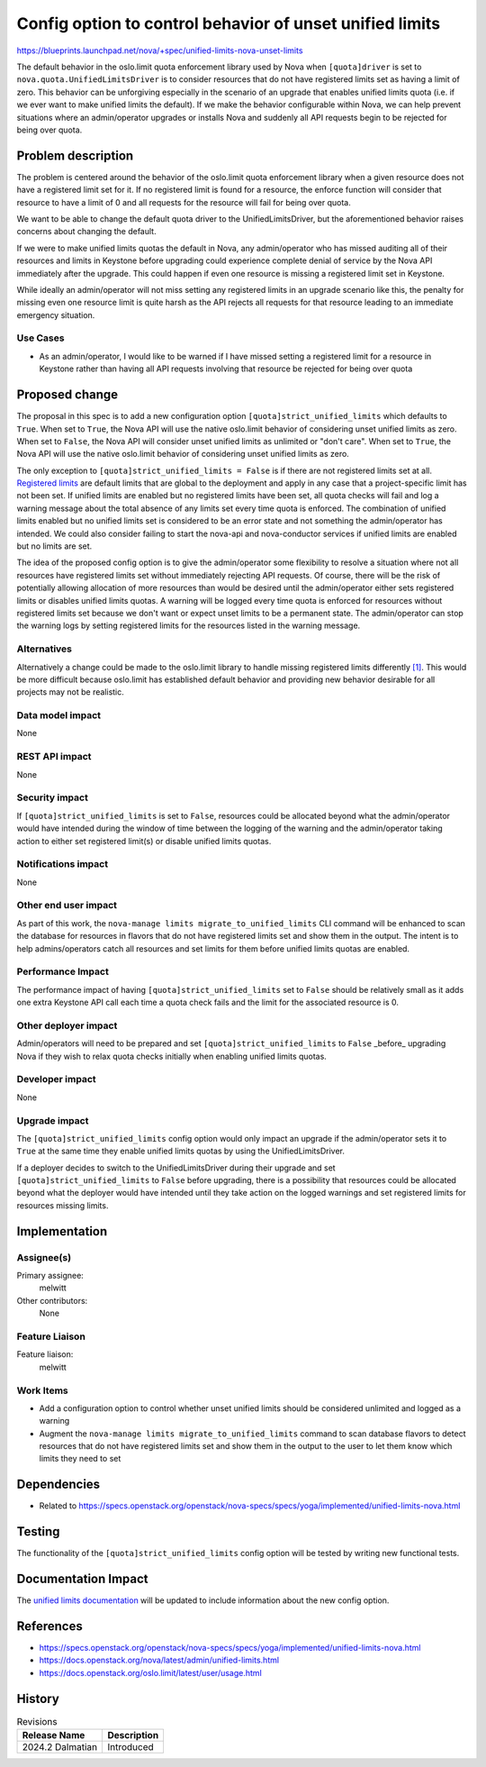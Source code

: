 ..
 This work is licensed under a Creative Commons Attribution 3.0 Unported
 License.

 http://creativecommons.org/licenses/by/3.0/legalcode

=========================================================
Config option to control behavior of unset unified limits
=========================================================

https://blueprints.launchpad.net/nova/+spec/unified-limits-nova-unset-limits

The default behavior in the oslo.limit quota enforcement library used by Nova
when ``[quota]driver`` is set to ``nova.quota.UnifiedLimitsDriver`` is to
consider resources that do not have registered limits set as having a limit of
zero. This behavior can be unforgiving especially in the scenario of an
upgrade that enables unified limits quota (i.e. if we ever want to make unified
limits the default). If we make the behavior configurable within Nova, we can
help prevent situations where an admin/operator upgrades or installs Nova and
suddenly all API requests begin to be rejected for being over quota.

Problem description
===================

The problem is centered around the behavior of the oslo.limit quota enforcement
library when a given resource does not have a registered limit set for it. If
no registered limit is found for a resource, the enforce function will consider
that resource to have a limit of 0 and all requests for the resource will fail
for being over quota.

We want to be able to change the default quota driver to the
UnifiedLimitsDriver, but the aforementioned behavior raises concerns about
changing the default.

If we were to make unified limits quotas the default in Nova, any
admin/operator who has missed auditing all of their resources and limits in
Keystone before upgrading could experience complete denial of service by the
Nova API immediately after the upgrade. This could happen if even one resource
is missing a registered limit set in Keystone.

While ideally an admin/operator will not miss setting any registered limits in
an upgrade scenario like this, the penalty for missing even one resource limit
is quite harsh as the API rejects all requests for that resource leading to an
immediate emergency situation.

Use Cases
---------

* As an admin/operator, I would like to be warned if I have missed setting a
  registered limit for a resource in Keystone rather than having all API
  requests involving that resource be rejected for being over quota

Proposed change
===============

The proposal in this spec is to add a new configuration option
``[quota]strict_unified_limits`` which defaults to ``True``. When set to
``True``, the Nova API will use the native oslo.limit behavior of considering
unset unified limits as zero. When set to ``False``, the Nova API will consider
unset unified limits as unlimited or "don't care". When set to ``True``, the
Nova API will use the native oslo.limit behavior of considering unset unified
limits as zero.

The only exception to ``[quota]strict_unified_limits = False`` is if there are
not registered limits set at all. `Registered limits`_ are default limits that
are global to the deployment and apply in any case that a project-specific
limit has not been set. If unified limits are enabled but no registered limits
have been set, all quota checks will fail and log a warning message about the
total absence of any limits set every time quota is enforced. The combination
of unified limits enabled but no unified limits set is considered to be an
error state and not something the admin/operator has intended. We could also
consider failing to start the nova-api and nova-conductor services if unified
limits are enabled but no limits are set.

The idea of the proposed config option is to give the admin/operator some
flexibility to resolve a situation where not all resources have registered
limits set without immediately rejecting API requests. Of course, there will be
the risk of potentially allowing allocation of more resources than would be
desired until the admin/operator either sets registered limits or disables
unified limits quotas. A warning will be logged every time quota is enforced
for resources without registered limits set because we don't want or expect
unset limits to be a permanent state. The admin/operator can stop the warning
logs by setting registered limits for the resources listed in the warning
message.

.. _Registered limits: https://docs.openstack.org/keystone/latest/admin/unified-limits.html#registered-limits

Alternatives
------------

Alternatively a change could be made to the oslo.limit library to handle
missing registered limits differently `[1]`_. This would be more difficult
because oslo.limit has established default behavior and providing new behavior
desirable for all projects may not be realistic.

.. _[1]: https://review.opendev.org/c/openstack/oslo.limit/+/899415

Data model impact
-----------------

None

REST API impact
---------------

None

Security impact
---------------

If ``[quota]strict_unified_limits`` is set to ``False``, resources could be
allocated beyond what the admin/operator would have intended during the window
of time between the logging of the warning and the admin/operator taking action
to either set registered limit(s) or disable unified limits quotas.

Notifications impact
--------------------

None

Other end user impact
---------------------

As part of this work, the ``nova-manage limits migrate_to_unified_limits`` CLI
command will be enhanced to scan the database for resources in flavors that do
not have registered limits set and show them in the output. The intent is to
help admins/operators catch all resources and set limits for them before
unified limits quotas are enabled.

Performance Impact
------------------

The performance impact of having ``[quota]strict_unified_limits`` set to
``False`` should be relatively small as it adds one extra Keystone API call
each time a quota check fails and the limit for the associated resource is 0.

Other deployer impact
---------------------

Admin/operators will need to be prepared and set
``[quota]strict_unified_limits`` to ``False`` _before_ upgrading Nova if they
wish to relax quota checks initially when enabling unified limits quotas.

Developer impact
----------------

None

Upgrade impact
--------------

The ``[quota]strict_unified_limits`` config option would only impact an upgrade
if the admin/operator sets it to ``True`` at the same time they enable unified
limits quotas by using the UnifiedLimitsDriver.

If a deployer decides to switch to the UnifiedLimitsDriver during their upgrade
and set ``[quota]strict_unified_limits`` to ``False`` before upgrading, there
is a possibility that resources could be allocated beyond what the deployer
would have intended until they take action on the logged warnings and set
registered limits for resources missing limits.

Implementation
==============

Assignee(s)
-----------

Primary assignee:
  melwitt

Other contributors:
  None

Feature Liaison
---------------

Feature liaison:
  melwitt

Work Items
----------

* Add a configuration option to control whether unset unified limits should be
  considered unlimited and logged as a warning

* Augment the ``nova-manage limits migrate_to_unified_limits`` command to scan
  database flavors to detect resources that do not have registered limits set
  and show them in the output to the user to let them know which limits they
  need to set

Dependencies
============

* Related to https://specs.openstack.org/openstack/nova-specs/specs/yoga/implemented/unified-limits-nova.html

Testing
=======

The functionality of the ``[quota]strict_unified_limits`` config option will be
tested by writing new functional tests.

Documentation Impact
====================

The `unified limits documentation`_ will be updated to include information
about the new config option.

.. _unified limits documentation: https://docs.openstack.org/nova/latest/admin/unified-limits.html

References
==========

* https://specs.openstack.org/openstack/nova-specs/specs/yoga/implemented/unified-limits-nova.html

* https://docs.openstack.org/nova/latest/admin/unified-limits.html

* https://docs.openstack.org/oslo.limit/latest/user/usage.html

History
=======

.. list-table:: Revisions
   :header-rows: 1

   * - Release Name
     - Description
   * - 2024.2 Dalmatian
     - Introduced
